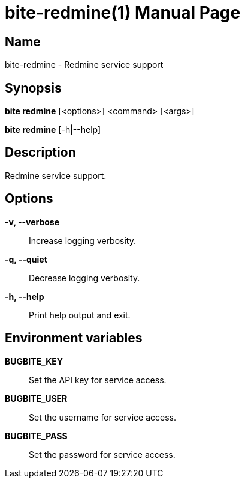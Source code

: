 = bite-redmine(1)
:doctype: manpage
:man-linkstyle: pass:[blue R < >]

== Name

bite-redmine - Redmine service support

== Synopsis

*bite redmine* [<options>] <command> [<args>]

*bite redmine* [-h|--help]

== Description

Redmine service support.

== Options

*-v, --verbose*::
    Increase logging verbosity.

*-q, --quiet*::
    Decrease logging verbosity.

*-h, --help*::
    Print help output and exit.

== Environment variables

*BUGBITE_KEY*::
	Set the API key for service access.

*BUGBITE_USER*::
	Set the username for service access.

*BUGBITE_PASS*::
	Set the password for service access.
